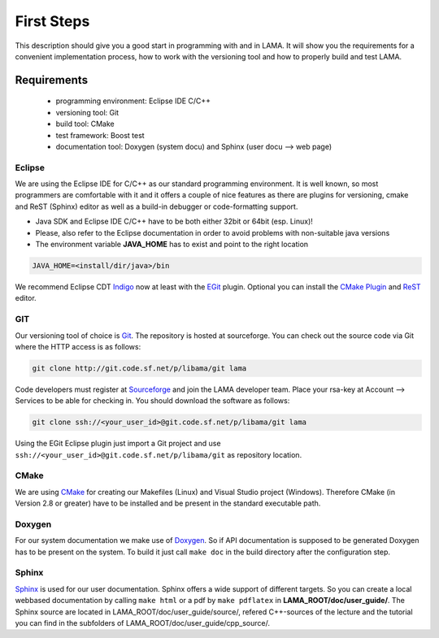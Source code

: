 First Steps
===========

This description should give you a good start in programming with and in LAMA. It will show you the requirements for a 
convenient implementation process, how to work with the versioning tool and how to properly build and test LAMA.

Requirements
------------

  - programming environment: Eclipse IDE C/C++
  - versioning tool: Git
  - build tool: CMake
  - test framework: Boost test
  - documentation tool: Doxygen (system docu) and Sphinx (user docu --> web page)

Eclipse
^^^^^^^
We are using the Eclipse IDE for C/C++ as our standard programming environment. It is well known, so most programmers
are comfortable with it and it offers a couple of nice features as there are plugins for versioning, cmake and ReST
(Sphinx) editor as well as a build-in debugger or code-formatting support.  


- Java SDK and Eclipse IDE C/C++ have to be both either 32bit or 64bit (esp. Linux)! 
- Please, also refer to the Eclipse documentation in order to avoid problems with non-suitable java versions
- The environment variable **JAVA_HOME** has to exist and point to the right location

.. code-block:: bash

	JAVA_HOME=<install/dir/java>/bin
	
We recommend Eclipse CDT `Indigo`_ now at least with the `EGit`_ plugin. Optional you can install the
`CMake Plugin`_ and `ReST`_ editor. 

.. _Indigo: http://www.eclipse.org/downloads/packages/eclipse-ide-cc-developers-includes-incubating-components/indigosr2
.. _EGit: http://www.eclipse.org/egit
.. _CMake Plugin: http://www.cthing.com
.. _ReST: http://resteditor.sourceforge.net

GIT
^^^

Our versioning tool of choice is `Git`_. The repository is hosted at sourceforge.
You can check out the source code via Git where the HTTP access is as follows:

.. _Git: http://git-scm.com/

.. code-block:: bash

    git clone http://git.code.sf.net/p/libama/git lama

Code developers must register at `Sourceforge`_ and join the LAMA developer team.
Place your rsa-key at Account --> Services to be able for checking in.
You should download the software as follows:

.. _Sourceforge: http://sourceforge.net/

.. code-block:: bash

   git clone ssh://<your_user_id>@git.code.sf.net/p/libama/git lama

Using the EGit Eclipse plugin just import a Git project and use ``ssh://<your_user_id>@git.code.sf.net/p/libama/git`` as
repository location.

CMake
^^^^^

We are using `CMake <http://www.cmake.org/>`_ for creating our Makefiles (Linux) and Visual Studio project (Windows).
Therefore CMake (in Version 2.8 or greater) have to be installed and be present in the standard executable path.

Doxygen
^^^^^^^

For our system documentation we make use of `Doxygen`_. So if API documentation is supposed to be generated Doxygen has
to be present on the system. To build it just call ``make doc`` in the build directory after the configuration step.

.. _Doxygen: http://www.doxygen.org

Sphinx
^^^^^^

`Sphinx`_ is used for our user documentation. Sphinx offers a wide support of different targets. So you can create a
local webbased documentation by calling ``make html`` or a pdf by ``make pdflatex`` in **LAMA_ROOT/doc/user_guide/**.
The Sphinx source are located in LAMA_ROOT/doc/user_guide/source/, refered C++-sources of the lecture and the tutorial
you can find in the subfolders of LAMA_ROOT/doc/user_guide/cpp_source/.

.. _Sphinx: http://sphinx-doc.org/
